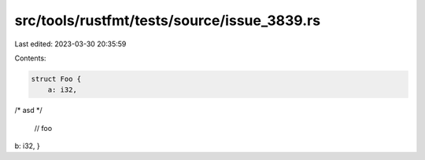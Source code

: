 src/tools/rustfmt/tests/source/issue_3839.rs
============================================

Last edited: 2023-03-30 20:35:59

Contents:

.. code-block:: rs

    struct Foo {
        a: i32,
/*
asd
*/
        // foo
b: i32,
}


